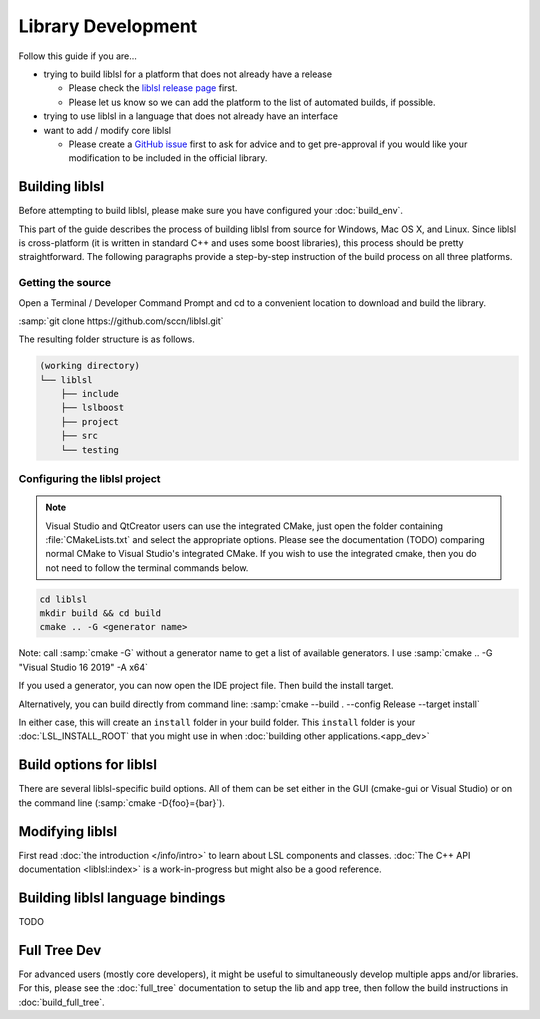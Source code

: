 Library Development
###################

Follow this guide if you are...

- trying to build liblsl for a platform that does not already have a release

  - Please check the `liblsl release page <https://github.com/sccn/liblsl/releases>`_ first.
  - Please let us know so we can add the platform to the list of automated builds, if possible.

- trying to use liblsl in a language that does not already have an interface

- want to add / modify core liblsl

  - Please create a `GitHub issue <https://github.com/sccn/liblsl/issues>`__
    first to ask for advice and to get pre-approval if you would like your
    modification to be included in the official library.

Building liblsl
***************

Before attempting to build liblsl, please make sure you have configured your :doc:`build_env`.

This part of the guide describes the process of building liblsl from source
for Windows, Mac OS X, and Linux. Since liblsl is cross-platform (it is written
in standard C++ and uses some boost libraries), this process should be pretty
straightforward. The following paragraphs provide a step-by-step instruction of
the build process on all three platforms.

Getting the source
==================

Open a Terminal / Developer Command Prompt and cd to a convenient location to download and build the library.

:samp:`git clone https://github.com/sccn/liblsl.git`

The resulting folder structure is as follows.

.. code:: bash

     (working directory)
     └── liblsl
         ├── include
         ├── lslboost
         ├── project
         ├── src
         └── testing

Configuring the liblsl project
==============================

.. note::
    Visual Studio and QtCreator users can use the integrated CMake, just open
    the folder containing :file:`CMakeLists.txt` and select the appropriate
    options.
    Please see the documentation (TODO) comparing normal CMake to Visual Studio's integrated CMake.
    If you wish to use the integrated cmake, then you do not need to follow the
    terminal commands below.

.. code:: bash

    cd liblsl
    mkdir build && cd build
    cmake .. -G <generator name>

Note: call :samp:`cmake -G` without a generator name to get a list of available
generators.
I use :samp:`cmake .. -G "Visual Studio 16 2019" -A x64`

If you used a generator, you can now open the IDE project file. Then build the install target.

Alternatively, you can build directly from command line:
:samp:`cmake --build . --config Release --target install`

In either case, this will create an ``install`` folder in your build folder.
This ``install`` folder is your :doc:`LSL_INSTALL_ROOT` that you might use in when 
:doc:`building other applications.<app_dev>`

Build options for liblsl
************************

There are several liblsl-specific build options.
All of them can be set either in the GUI (cmake-gui or Visual Studio) or on the
command line (:samp:`cmake -D{foo}={bar}`).

.. option:: LSL_BUILD_EXAMPLES

  The liblsl distributions includes several example programs.
  Enabling this option builds them alongside liblsl.

.. option:: LSL_BUILD_STATIC

  By default, a shared library (`.so` on Unix, `.dylib` on OS X and `.dll` on
  Windows) is built. This also exports a static library.

.. option:: LSL_LEGACY_CPP_ABI

  Once upon a time there was a C++-ABI, but it only worked under very specific
  circumstances and created hard to debug errors otherwise. Don't enable this
  unless you know exactly what you are doing.

.. option:: LSL_NO_FANCY_LIBNAME

  Currently, the naming scheme is
  :file:`liblsl{<ptrsize>}.{<extension>}`
  (see :ref:`liblslarch`).
  Enabling this option produces a file name that allows the default linker on
  this platform to find it if told to look for `lsl`.

.. option:: LSL_UNITTESTS

   liblsl includes two types of unittests: internal tests, that check that
   various internal components work as intended, and external tests that
   test the API as programs would.

.. option:: LSL_UNIXFOLDERS

  Macs, Unix / Android systems and distributions like Anaconda have a specific
  directory layout (binaries in :file:`{prefix}/bin`, includes in
  :file:`{prefix}/include` and so on), whereas Windows users prefer
  everything in a single folder.
  If enabled, the :doc:`LSL_INSTALL_ROOT` folder will have a layout as it
  should be on Unix systems.

.. option:: LSL_WINVER

  Change the minimum targeted Windows version, defaults to `0x0601` for
  Windows 7.

Modifying liblsl
****************

First read :doc:`the introduction </info/intro>` to learn about LSL components and classes.
:doc:`The C++ API documentation <liblsl:index>` is a work-in-progress but might also be a good reference.


Building liblsl language bindings
*********************************

TODO


Full Tree Dev
*************

For advanced users (mostly core developers), it might be useful to simultaneously develop multiple apps and/or libraries. For this, please see the :doc:`full_tree` documentation to setup the lib and app tree,
then follow the build instructions in :doc:`build_full_tree`.
